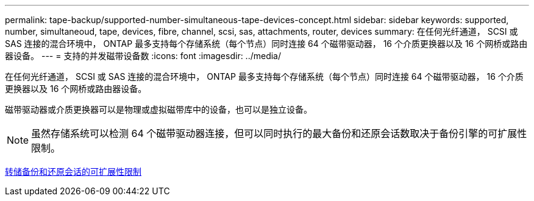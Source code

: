 ---
permalink: tape-backup/supported-number-simultaneous-tape-devices-concept.html 
sidebar: sidebar 
keywords: supported, number, simultaneoud, tape, devices, fibre, channel, scsi, sas, attachments, router, devices 
summary: 在任何光纤通道， SCSI 或 SAS 连接的混合环境中， ONTAP 最多支持每个存储系统（每个节点）同时连接 64 个磁带驱动器， 16 个介质更换器以及 16 个网桥或路由器设备。 
---
= 支持的并发磁带设备数
:icons: font
:imagesdir: ../media/


[role="lead"]
在任何光纤通道， SCSI 或 SAS 连接的混合环境中， ONTAP 最多支持每个存储系统（每个节点）同时连接 64 个磁带驱动器， 16 个介质更换器以及 16 个网桥或路由器设备。

磁带驱动器或介质更换器可以是物理或虚拟磁带库中的设备，也可以是独立设备。

[NOTE]
====
虽然存储系统可以检测 64 个磁带驱动器连接，但可以同时执行的最大备份和还原会话数取决于备份引擎的可扩展性限制。

====
xref:scalability-limits-dump-backup-restore-sessions-concept.adoc[转储备份和还原会话的可扩展性限制]
